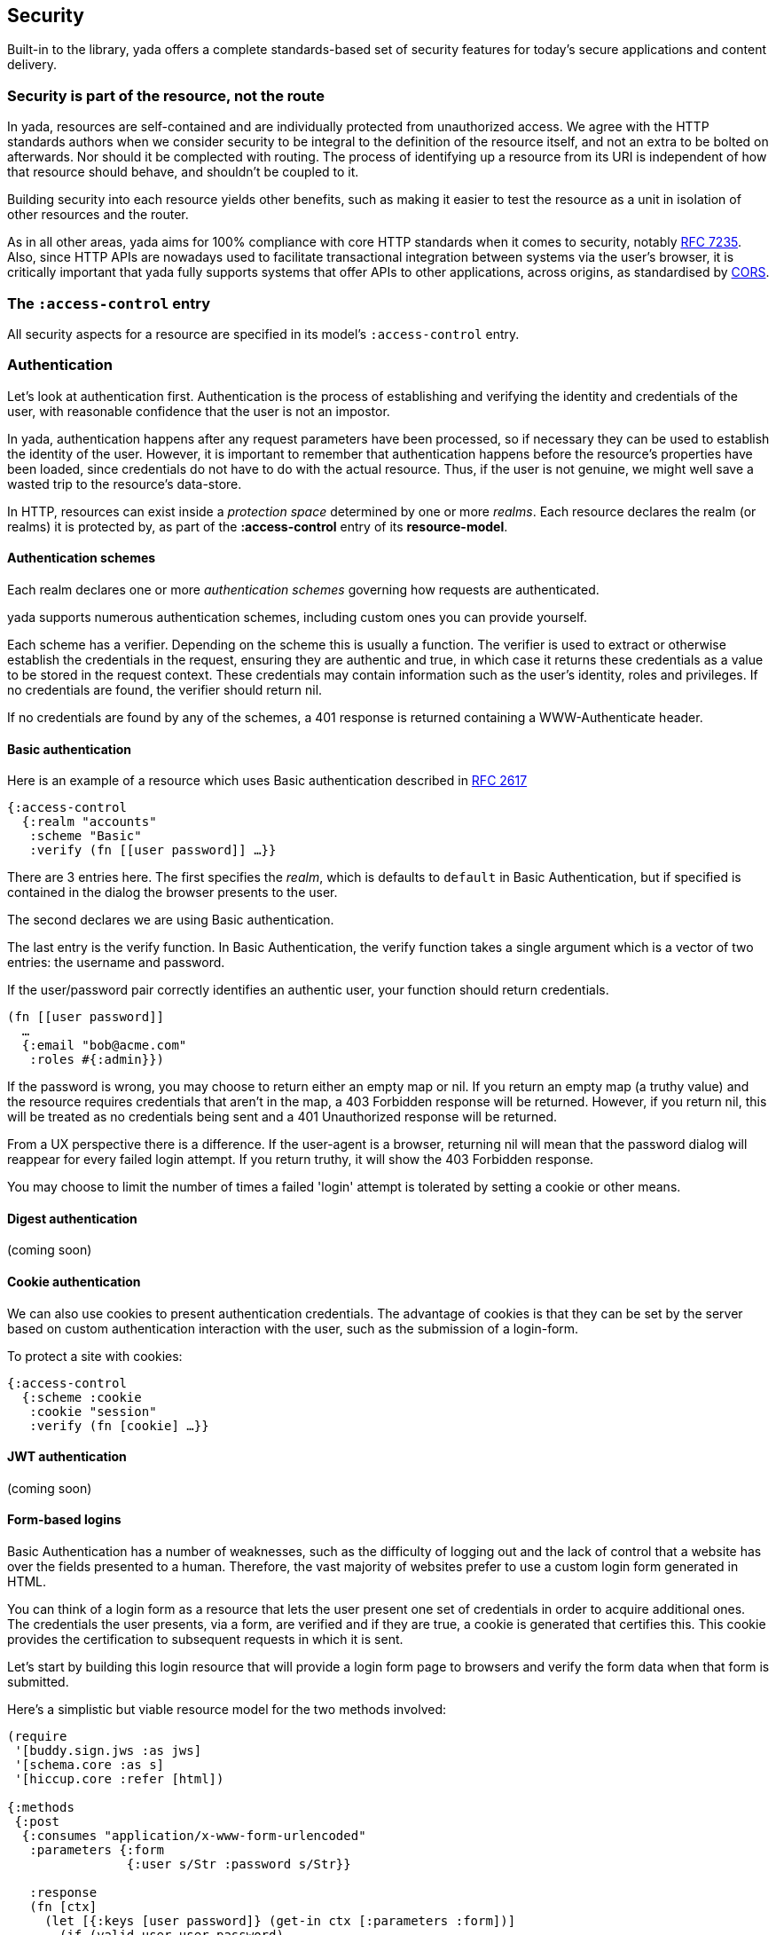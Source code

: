 [[security]]
== Security

Built-in to the library, [yada]#yada# offers a complete standards-based set of ((security)) features for today's secure applications and content delivery.

[[security-is-part-of-the-resource-not-the-route]]
=== Security is part of the resource, not the route

In [yada]#yada#, resources are self-contained and are individually protected from unauthorized access. We agree with the HTTP standards authors when we consider security to be integral to the definition of the resource itself, and not an extra to be bolted on afterwards. Nor should it be complected with routing. The process of identifying up a resource from its URI is independent of how that resource should behave, and shouldn't be coupled to it.

Building security into each resource yields other benefits, such as making it easier to test the resource as a unit in isolation of other resources and the router.

As in all other areas, [yada]#yada# aims for 100% compliance with core HTTP standards when it comes to security, notably https://tools.ietf.org/html/rfc7235[RFC 7235]. Also, since HTTP APIs are nowadays used to facilitate transactional integration between systems via the user's browser, it is critically important that [yada]#yada# fully supports systems that offer APIs to other applications, across origins, as standardised by http://www.w3.org/TR/cors/[CORS].

[[the-access-control-entry]]
=== The `:access-control` entry

All security aspects for a resource are specified in its model's
`:access-control` entry.

[[authentication]]
=== Authentication

Let's look at authentication first. Authentication is the process of establishing and verifying the identity and credentials of the user, with reasonable confidence that the user is not an impostor.

In [yada]#yada#, authentication happens after any request parameters have been processed, so if necessary they can be used to establish the identity of the user. However, it is important to remember that authentication happens before the resource's properties have been loaded, since credentials do not have to do with the actual resource. Thus, if the user is not genuine, we might well save a wasted trip to the resource's data-store.

In HTTP, resources can exist inside a _protection space_ determined by
one or more __realms__. Each resource declares the realm (or realms) it
is protected by, as part of the *:access-control* entry of its
**resource-model**.

[[authentication-schemes]]
==== Authentication schemes

Each realm declares one or more _authentication schemes_ governing how
requests are authenticated.

[yada]#yada# supports numerous authentication schemes, including custom ones you
can provide yourself.

Each scheme has a verifier. Depending on the scheme this is usually a
function. The verifier is used to extract or otherwise establish the
credentials in the request, ensuring they are authentic and true, in
which case it returns these credentials as a value to be stored in the
request context. These credentials may contain information such as the
user's identity, roles and privileges. If no credentials are found, the
verifier should return nil.

If no credentials are found by any of the schemes, a 401 response is
returned containing a WWW-Authenticate header.

[[basic-authentication]]
==== Basic authentication

Here is an example of a resource which uses Basic authentication
described in https://www.ietf.org/rfc/rfc2617.txt[RFC 2617]

[source,clojure]
----
{:access-control
  {:realm "accounts"
   :scheme "Basic"
   :verify (fn [[user password]] …}}
----

There are 3 entries here. The first specifies the __realm__, which is
defaults to `default` in Basic Authentication, but if specified is
contained in the dialog the browser presents to the user.

The second declares we are using Basic authentication.

The last entry is the verify function. In Basic Authentication, the
verify function takes a single argument which is a vector of two
entries: the username and password.

If the user/password pair correctly identifies an authentic user, your
function should return credentials.

[source,clojure]
----
(fn [[user password]]
  …
  {:email "bob@acme.com"
   :roles #{:admin}})
----

If the password is wrong, you may choose to return either an empty map
or nil. If you return an empty map (a truthy value) and the resource
requires credentials that aren't in the map, a 403 Forbidden response
will be returned. However, if you return nil, this will be treated as no
credentials being sent and a 401 Unauthorized response will be returned.

From a UX perspective there is a difference. If the user-agent is a
browser, returning nil will mean that the password dialog will reappear
for every failed login attempt. If you return truthy, it will show the
403 Forbidden response.

You may choose to limit the number of times a failed 'login' attempt is
tolerated by setting a cookie or other means.

[[digest-authentication]]
==== Digest authentication

(coming soon)

[[cookie-authentication]]
==== Cookie authentication

We can also use cookies to present authentication credentials. The
advantage of cookies is that they can be set by the server based on
custom authentication interaction with the user, such as the submission
of a login-form.

To protect a site with cookies:

[source,clojure]
----
{:access-control
  {:scheme :cookie
   :cookie "session"
   :verify (fn [cookie] …}}
----

[[jwt-authentication]]
==== JWT authentication

(coming soon)

[[form-based-logins]]
==== Form-based logins

Basic Authentication has a number of weaknesses, such as the difficulty
of logging out and the lack of control that a website has over the
fields presented to a human. Therefore, the vast majority of websites
prefer to use a custom login form generated in HTML.

You can think of a login form as a resource that lets the user present
one set of credentials in order to acquire additional ones. The
credentials the user presents, via a form, are verified and if they are
true, a cookie is generated that certifies this. This cookie provides
the certification to subsequent requests in which it is sent.

Let's start by building this login resource that will provide a login
form page to browsers and verify the form data when that form is
submitted.

Here's a simplistic but viable resource model for the two methods
involved:

[source,clojure]
----
(require
 '[buddy.sign.jws :as jws]
 '[schema.core :as s]
 '[hiccup.core :refer [html])

{:methods
 {:post
  {:consumes "application/x-www-form-urlencoded"
   :parameters {:form
                {:user s/Str :password s/Str}}

   :response
   (fn [ctx]
     (let [{:keys [user password]} (get-in ctx [:parameters :form])]
       (if (valid-user user password)
         (assoc (:response ctx)
                :cookies {"session"
                          {:value
                           (jws/sign {:user user} "lp0fTc2JMtx8")}})
         "Try again!")))}
  :get
  {:produces "text/html"
   :response (html
              [:form
               [:input {:name "user" :type :text}]
               [:input {:name "password" :type :password}]
               [:input {:type :submit}]])}}}
----

The POST method method consumes incoming URL-encoded data (the classic
way a browser sends form data). It de-structures the two parameters
(user and password) from the form parameters.

We then determine if the user and password are valid (we don't explain
here how this is done, but assume a `valid-user` function exists that
can tell us). If the user is valid we associate a new cookie called
"session" with the response. By starting with the `:response` value of
the request context, we ensure [yada]#yada# interprets our return value as a
Ring response rather than some other value.

We use Buddy's `sign` function to sign and encoded the cookie's value as
a JSON string. We only specify the credentials as `{:user user}` in this
case, but we could put much more into that map. The `sign` function
requires us to provide a secret symmetric key that we can use for both
signing and verification, but the library does allow us asymmetric key
options too.

The other method, GET, simply produces a form for user-agents that can
render HTML (browsers, typically) to post back. For reasons of cohesion,
it's a good idea to provide these two methods in the same resource to
encapsulate and dedupe the fields which are relevant to both the GET and
the POST.

[[protecting-resources]]
==== Protecting resources

(coming soon)

[[logout]]
==== Logout

The recommended way of logging out is to remove the session.

[[bearer-authentication-oauth2]]
==== Bearer authentication (OAuth2)

(coming soon)

[[multifactor-authentication]]
==== Multifactor authentication

(coming soon)

[[authorization]]
=== Authorization

Authorization is the process of allowing a user access to a resource.
This may require knowledge about the user only (for example, in
https://en.wikipedia.org/wiki/Role-based_access_control[Role-based
access control]). Authorization may also depend on properties of the
resource identified by the HTTP request's URI (as part of an
https://en.wikipedia.org/wiki/Attribute-based_access_control[Attribute-based
access control] authorization scheme).

In either case, we assume that the user has already been authenticated,
and we are confident that their credentials are genuine.

In [yada]#yada#, authorization happens _after_ the resource's properties have
been loaded, because it may be necessary to check some aspect of the
resource itself as part of the authorization process.

By default, [yada]#yada# will use a declarative role-based authorization scheme.

[[default-authorization-scheme]]
==== Default authorization scheme

Any method can be protected by declaring a role or set of roles in its
model.

[source,clojure]
----
{:access-control
 {:authorization
  {:methods
   {:post :accounts/create-transaction}}}}
----

If multiple roles are involved, they can be composed inside vectors
using simple predicate logic.

[source,clojure]
----
{:access-control
 {:authorization
  {:methods
   {:post [:or [:and :accounts/user
                     :accounts/create-transaction]
               :superuser}}}}
----

Only the simple boolean 'operators' of `:and`, `:or` and `:not` are
allowed in this authorization scheme. This keeps the role definitions
declarative and easy to extract and process by other tooling.

Of course, authentication information is available in the request
context when a method is invoked, so any method may apply its own custom
authorization logic as necessary. However, [yada]#yada# encourages developers to
adopt a declarative approach to resources wherever possible, to maximise
the integration opportunities with other libraries and tools.

[[custom-authorization-scheme]]
==== Custom authorization scheme

A custom authorization scheme can be declared that will completely
replace the default authorization scheme already discussed.

First, decide on a keyword that will be used to dispatch your
authorization function. In this example, we've chosen
`:my/custom-authorization`.

Now declare the authorization function that will be called by [yada]#yada#
during request processing. This is a `defmethod`, as follows:

[source,clojure]
----
(defmethod yada.authorization/validate
  :my/custom-authorization
  [ctx credentials authorization]
…
)
----

The credentials argument contains all the verified credentials sent in
the request.

Now add an `:authorization` map to the `:access-control` part of your
resource model. The map must contain a `:scheme` value specific to your
resource model, along with any extra parameters you want to be passed as
the `authorization` argument to your authorization function. In this
example, we want to pass the `:my/ensure` parameter set to
`[:same-account]`. You can specify anything you like to be passed as
parameters (there are no schema restrictions here).

[source,clojure]
----
{:access-control
 {:authorization
  {:scheme :my/custom-authorization
   :my/ensure [:same-account]}}}
----

[[realms]]
=== Realms

[yada]#yada# supports multiple realms. By default, there is a single realm in
operation called "default". However, you can group authentication
schemes and authorization models in separate realms. Each realm can
contain multiple authentication schemes (it might be that a realm offers
a choice of how to authenticate).

[source,clojure]
----
{:access-control
  {:realms {"Gondor" {:authentication-schemes […]
                      :authorization {…}}
            "Mordor" {:authentication-schemes {…}
                      :authorization {…}}}}}
----

[[cross-origin-resource-sharing-cors]]
=== Cross-Origin Resource Sharing (CORS)

[yada]#yada# fully supports Cross-Origin Resource Sharing (CORS) allowing you to
provide APIs that are accessible from other origins.

For example, you may be creating an API that you wish other websites to
make use of, by allowing browsers visiting those websites access to your
API.

CORS is specified in the `:access-control` section of the
resource-model.

[source,clojure]
----
{:access-control
 {:allow-origin "*"
  :allow-credentials false
  :expose-headers #{"X-Custom"}
  :allow-methods #{:get :post}
  :allow-headers ["Api-Key"]
 }}
----

With the exception of `:allow-credentials` (which must be a boolean),
any of the values can be declared as single-arity functions, which are
called with the request-context as an argument to determine the value
for the corresponding response header.

[[http-strict-transport-security-hsts]]
=== HTTP Strict Transport Security (HSTS)

`clojure {:strict-transport-security {:max-age 12000}}`

Defaults to a maximum age of 31536000.

The HSTS header is only set if the scheme is HTTPS or the service is
behind a proxy (determined by the presence of the `X-Forwarded-For`
request header).

[[content-security-policy]]
=== Content Security Policy

[source,clojure]
----
{:content-security-policy "url-src"}
----

Defaults to `default-src https: data: 'unsafe-inline' 'unsafe-eval'`.

[[clickjacking-prevention]]
=== Clickjacking prevention

A browser's iframe can be used for 'click-jacking'. By default [yada]#yada#
tells browsers not to allow this. The default value is `SAMEORIGIN`,
unless you override it in the resource-model.

[source,clojure]
----
{:x-frame-options "NONE"}
----

[[cross-site-scripting-xss-protection]]
=== Cross-site Scripting (XSS) protection

[yada]#yada# also sets the `X-Xss-Protection` response header to
`1; mode=block`. This can be overridden in the resource model.

[source,clojure]
----
{:x-content-type-options "0"}
----

[[media-type-sniffing-protection]]
=== Media-type sniffing protection

By default, [yada]#yada# sets the `X-Content-Type-Options` response header to
`nosniff`. This tells browsers not to try to attempt to determine the
content-type of the response body.

Since [yada]#yada# sets the `Content-Type` header according to HTTP standards,
there should never be a need for a browser to 'sniff' the response body
for this information, preventing an attack that might exploit some
vulnerability in this process.
